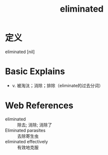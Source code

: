 #+title: eliminated
#+roam_tags:英语单词

* 定义
  
eliminated [nil]

* Basic Explains
- v. 被淘汰；消除；排除（eliminate的过去分词）

* Web References
- eliminated :: 除去; 消除; 消除了
- Eliminated parasites :: 去除寄生虫
- eliminated effectively :: 有效地克服
